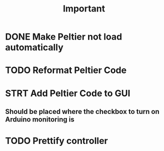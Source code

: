 #+title: Important
* DONE Make Peltier not load automatically
* TODO Reformat Peltier Code
* STRT Add Peltier Code to GUI
:LOGBOOK:
CLOCK: [2022-09-21 Wed 12:05]--[2022-09-21 Wed 12:45] =>  0:40
CLOCK: [2022-09-21 Wed 11:11]--[2022-09-21 Wed 11:51] =>  0:40
:END:
** Should be placed where the checkbox to turn on Arduino monitoring is
* TODO Prettify controller
